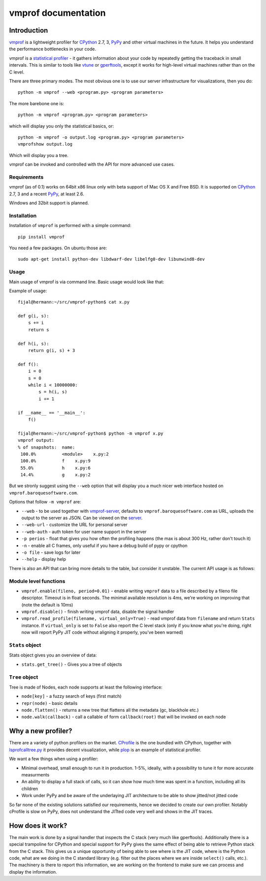 
====================
vmprof documentation
====================

Introduction
============

`vmprof`_ is a lightweight profiler for `CPython`_ 2.7, 3, `PyPy`_ and other
virtual machines in the future. It helps you understand the performance
bottlenecks in your code.

vmprof is a `statistical profiler`_ - it gathers information about your
code by repeatedly getting the traceback in small intervals. This is similar
to tools like `vtune`_ or `gperftools`_, except it works for high-level virtual
machines rather than on the C level.

There are three primary modes. The most obvious one is to use our server
infrastructure for visualizations, then you do::


    python -m vmprof --web <program.py> <program parameters>

The more barebone one is::

    python -m vmprof <program.py> <program parameters>

which will display you only the statistical basics, or::

    python -m vmprof -o output.log <program.py> <program parameters>
    vmprofshow output.log

Which will display you a tree.

vmprof can be invoked and controlled with the API for more advanced use cases.

.. _`vmprof`: https://github.com/vmprof/vmprof-python
.. _`gperftools`:  https://code.google.com/p/gperftools/
.. _`vtune`: https://software.intel.com/en-us/intel-vtune-amplifier-xe
.. _`statistical profiler`: https://en.wikipedia.org/wiki/Profiling_(computer_programming)#Statistical_profilers

Requirements
------------

vmprof (as of 0.1) works on 64bit x86 linux only with beta support
of Mac OS X and Free BSD. It is supported on 
`CPython`_ 2.7, 3 and a recent `PyPy`_, at least 2.6.

Windows and 32bit support is planned.

Installation
------------

Installation of ``vmprof`` is performed with a simple command::

    pip install vmprof

You need a few packages. On ubuntu those are::

    sudo apt-get install python-dev libdwarf-dev libelfg0-dev libunwind8-dev

Usage
-----

Main usage of vmprof is via command line. Basic usage would look like that:

Example of usage::

  fijal@hermann:~/src/vmprof-python$ cat x.py
  
  def g(i, s):
      s += i
      return s
  
  def h(i, s):
      return g(i, s) + 3
  
  def f():
      i = 0
      s = 0
      while i < 10000000:
          s = h(i, s)
          i += 1

  if __name__ == '__main__':
      f()

  fijal@hermann:~/src/vmprof-python$ python -m vmprof x.py
  vmprof output:
  % of snapshots:  name:
   100.0%          <module>    x.py:2
   100.0%          f    x.py:9
   55.0%           h    x.py:6
   14.4%           g    x.py:2

.. _`CPython`: http://python.org
.. _`PyPy`: http://pypy.org

But we stronly suggest using the ``--web`` option that will display you
a much nicer web interface hosted on ``vmprof.baroquesoftware.com``.

Options that follow ``-m vmprof`` are:

* ``--web`` - to be used together with `vmprof-server`_, defaults to
  ``vmprof.baroquesoftware.com`` as URL, uploads the output to the server as
  JSON. Can be viewed on the `server`_.

* ``--web-url`` - customize the URL for personal server

* ``--web-auth`` - auth token for user name support in the server

* ``-p perios`` - float that gives you how often the profiling happens
  (the max is about 300 Hz, rather don't touch it)

* ``-n`` - enable all C frames, only useful if you have a debug build of
  pypy or cpython

* ``-o file`` - save logs for later

* ``--help`` - display help

.. _`vmprof-server`: https://github.com/vmprof/vmprof-server
.. _`server`: http://vmprof.baroquesoftware.com

There is also an API that can bring more details to the table,
but consider it unstable. The current API usage is as follows::

Module level functions
----------------------

* ``vmprof.enable(fileno, period=0.01)`` - enable writing ``vmprof`` data to a
  file described by a fileno file descriptor. Timeout is in float seconds. The
  minimal available resolution is 4ms, we're working on improving that
  (note the default is 10ms)

* ``vmprof.disable()`` - finish writing vmprof data, disable the signal handler

* ``vmprof.read_profile(filename, virtual_only=True)`` - read vmprof data
  from ``filename`` and return ``Stats`` instance. If ``virtual_only`` is set
  to ``False`` also report the C level stack (only if you know what you're
  doing, right now will report PyPy JIT code without aligning it properly,
  you've been warned)

``Stats`` object
----------------

Stats object gives you an overview of data:

* ``stats.get_tree()`` - Gives you a tree of objects

``Tree`` object
---------------

Tree is made of Nodes, each node supports at least the following interface:

* ``node[key]`` - a fuzzy search of keys (first match)

* ``repr(node)`` - basic details

* ``node.flatten()`` - returns a new tree that flattens all the metadata
  (gc, blackhole etc.)

* ``node.walk(callback)`` - call a callable of form ``callback(root)`` that will
  be invoked on each node

Why a new profiler?
===================

There are a variety of python profilers on the market. `CProfile`_ is the one bundled
with CPython, together with `lsprofcalltree.py`_ it provides decent
visualization, while `plop`_ is an example of statistical profiler.

We want a few things when using a profiler:

* Minimal overhead, small enough to run it in production. 1-5%, ideally,
  with a possibility to tune it for more accurate measurments

* An ability to display a full stack of calls, so it can show how much time
  was spent in a function, including all its children

* Work under PyPy and be aware of the underlaying JIT architecture to be
  able to show jitted/not jitted code

So far none of the existing solutions satisfied our requirements, hence
we decided to create our own profiler. Notably cProfile is slow on PyPy,
does not understand the JITted code very well and shows in the JIT traces.

.. _`CProfile`: https://docs.python.org/2/library/profile.html
.. _`lsprofcalltree.py`: https://pypi.python.org/pypi/lsprofcalltree
.. _`plop`: https://github.com/bdarnell/plop

How does it work?
=================

The main work is done by a signal handler that inspects the C stack (very
much like gperftools). Additionally there is a special trampoline for CPython
and special support for PyPy gives the same effect of being able to retrieve
Python stack from the C stack. This gives us a unique opportunity of being
able to see where is the JIT code, where is the Python code, what are we
doing in the C standard library (e.g. filter out the places where we are
inside ``select()`` calls, etc.). The machinery is there to report this 
information, we are working
on the frontend to make sure we can process and display the information.

